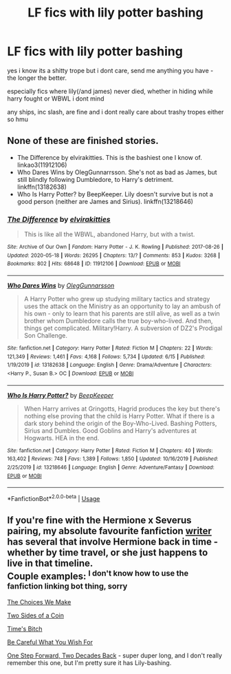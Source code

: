 #+TITLE: LF fics with lily potter bashing

* LF fics with lily potter bashing
:PROPERTIES:
:Author: wildblossomreader
:Score: 0
:DateUnix: 1595517305.0
:DateShort: 2020-Jul-23
:FlairText: Request
:END:
yes i know its a shitty trope but i dont care, send me anything you have - the longer the better.

especially fics where lily(/and james) never died, whether in hiding while harry fought or WBWL i dont mind

any ships, inc slash, are fine and i dont really care about trashy tropes either so hmu


** None of these are finished stories.

- The Difference by elvirakitties. This is the bashiest one I know of. linkao3(11912106)
- Who Dares Wins by OlegGunnarrsson. She's not as bad as James, but still blindly following Dumbledore, to Harry's detriment. linkffn(13182638)
- Who Is Harry Potter? by BeepKeeper. Lily doesn't survive but is not a good person (neither are James and Sirius). linkffn(13218646)
:PROPERTIES:
:Author: JennaSayquah
:Score: 2
:DateUnix: 1595522901.0
:DateShort: 2020-Jul-23
:END:

*** [[https://archiveofourown.org/works/11912106][*/The Difference/*]] by [[https://www.archiveofourown.org/users/elvirakitties/pseuds/elvirakitties][/elvirakitties/]]

#+begin_quote
  This is like all the WBWL, abandoned Harry, but with a twist.
#+end_quote

^{/Site/:} ^{Archive} ^{of} ^{Our} ^{Own} ^{*|*} ^{/Fandom/:} ^{Harry} ^{Potter} ^{-} ^{J.} ^{K.} ^{Rowling} ^{*|*} ^{/Published/:} ^{2017-08-26} ^{*|*} ^{/Updated/:} ^{2020-05-18} ^{*|*} ^{/Words/:} ^{26295} ^{*|*} ^{/Chapters/:} ^{13/?} ^{*|*} ^{/Comments/:} ^{853} ^{*|*} ^{/Kudos/:} ^{3268} ^{*|*} ^{/Bookmarks/:} ^{802} ^{*|*} ^{/Hits/:} ^{68648} ^{*|*} ^{/ID/:} ^{11912106} ^{*|*} ^{/Download/:} ^{[[https://archiveofourown.org/downloads/11912106/The%20Difference.epub?updated_at=1589863535][EPUB]]} ^{or} ^{[[https://archiveofourown.org/downloads/11912106/The%20Difference.mobi?updated_at=1589863535][MOBI]]}

--------------

[[https://www.fanfiction.net/s/13182638/1/][*/Who Dares Wins/*]] by [[https://www.fanfiction.net/u/10654210/OlegGunnarsson][/OlegGunnarsson/]]

#+begin_quote
  A Harry Potter who grew up studying military tactics and strategy uses the attack on the Ministry as an opportunity to lay an ambush of his own - only to learn that his parents are still alive, as well as a twin brother whom Dumbledore calls the true boy-who-lived. And then, things get complicated. Military!Harry. A subversion of DZ2's Prodigal Son Challenge.
#+end_quote

^{/Site/:} ^{fanfiction.net} ^{*|*} ^{/Category/:} ^{Harry} ^{Potter} ^{*|*} ^{/Rated/:} ^{Fiction} ^{M} ^{*|*} ^{/Chapters/:} ^{22} ^{*|*} ^{/Words/:} ^{121,349} ^{*|*} ^{/Reviews/:} ^{1,461} ^{*|*} ^{/Favs/:} ^{4,168} ^{*|*} ^{/Follows/:} ^{5,734} ^{*|*} ^{/Updated/:} ^{6/15} ^{*|*} ^{/Published/:} ^{1/19/2019} ^{*|*} ^{/id/:} ^{13182638} ^{*|*} ^{/Language/:} ^{English} ^{*|*} ^{/Genre/:} ^{Drama/Adventure} ^{*|*} ^{/Characters/:} ^{<Harry} ^{P.,} ^{Susan} ^{B.>} ^{OC} ^{*|*} ^{/Download/:} ^{[[http://www.ff2ebook.com/old/ffn-bot/index.php?id=13182638&source=ff&filetype=epub][EPUB]]} ^{or} ^{[[http://www.ff2ebook.com/old/ffn-bot/index.php?id=13182638&source=ff&filetype=mobi][MOBI]]}

--------------

[[https://www.fanfiction.net/s/13218646/1/][*/Who Is Harry Potter?/*]] by [[https://www.fanfiction.net/u/6241015/BeepKeeper][/BeepKeeper/]]

#+begin_quote
  When Harry arrives at Gringotts, Hagrid produces the key but there's nothing else proving that the child is Harry Potter. What if there is a dark story behind the origin of the Boy-Who-Lived. Bashing Potters, Sirius and Dumbles. Good Goblins and Harry's adventures at Hogwarts. HEA in the end.
#+end_quote

^{/Site/:} ^{fanfiction.net} ^{*|*} ^{/Category/:} ^{Harry} ^{Potter} ^{*|*} ^{/Rated/:} ^{Fiction} ^{M} ^{*|*} ^{/Chapters/:} ^{40} ^{*|*} ^{/Words/:} ^{163,402} ^{*|*} ^{/Reviews/:} ^{748} ^{*|*} ^{/Favs/:} ^{1,389} ^{*|*} ^{/Follows/:} ^{1,850} ^{*|*} ^{/Updated/:} ^{10/16/2019} ^{*|*} ^{/Published/:} ^{2/25/2019} ^{*|*} ^{/id/:} ^{13218646} ^{*|*} ^{/Language/:} ^{English} ^{*|*} ^{/Genre/:} ^{Adventure/Fantasy} ^{*|*} ^{/Download/:} ^{[[http://www.ff2ebook.com/old/ffn-bot/index.php?id=13218646&source=ff&filetype=epub][EPUB]]} ^{or} ^{[[http://www.ff2ebook.com/old/ffn-bot/index.php?id=13218646&source=ff&filetype=mobi][MOBI]]}

--------------

*FanfictionBot*^{2.0.0-beta} | [[https://github.com/tusing/reddit-ffn-bot/wiki/Usage][Usage]]
:PROPERTIES:
:Author: FanfictionBot
:Score: 1
:DateUnix: 1595522925.0
:DateShort: 2020-Jul-23
:END:


** If you're fine with the Hermione x Severus pairing, my absolute favourite fanfiction [[https://www.fanfiction.net/u/5751039/corvusdraconis][writer]] has several that involve Hermione back in time - whether by time travel, or she just happens to live in that timeline.\\
Couple examples: ^{I don't know how to use the fanfiction linking bot thing, sorry}

[[https://www.fanfiction.net/s/13547593/1/The-Choices-We-Make][The Choices We Make]]

[[https://www.fanfiction.net/s/13489752/1/Two-Sides-of-a-Coin][Two Sides of a Coin]]

[[https://www.fanfiction.net/s/13331900/1/Time-s-Bitch][Time's Bitch]]

[[https://www.fanfiction.net/s/12584339/1/Be-Careful-What-You-Wish-For][Be Careful What You Wish For]]

[[https://www.fanfiction.net/s/11047955/1/One-Step-Forward-Two-Decades-Back][One Step Forward, Two Decades Back]] - super duper long, and I don't really remember this one, but I'm pretty sure it has Lily-bashing.
:PROPERTIES:
:Author: FlimsyExample
:Score: 2
:DateUnix: 1595520928.0
:DateShort: 2020-Jul-23
:END:

